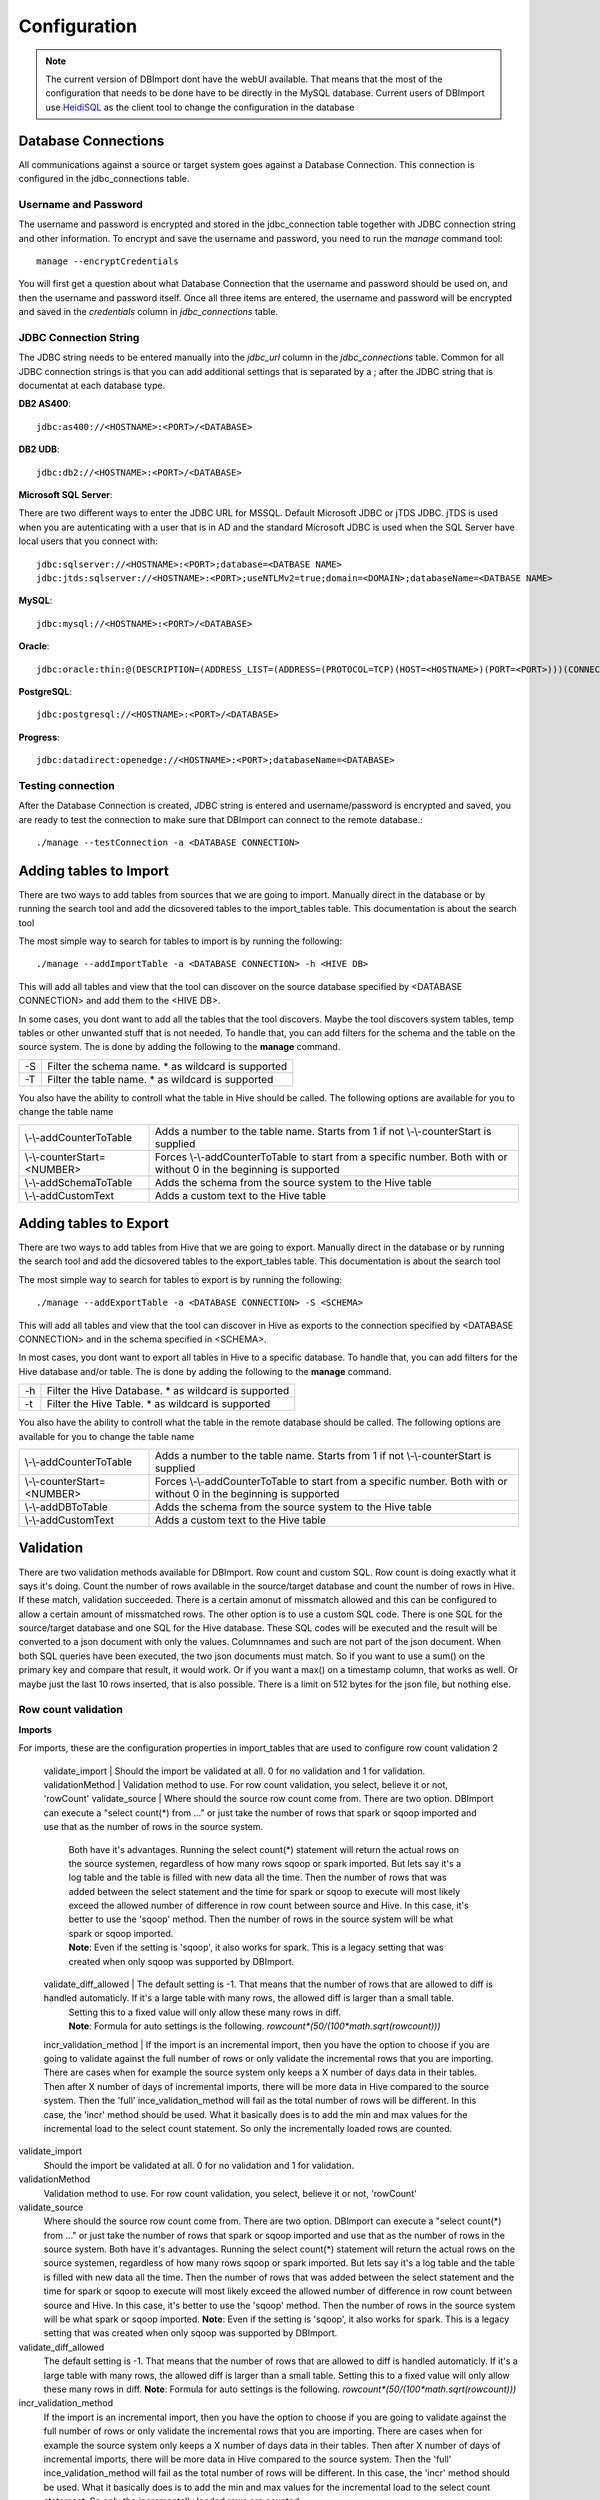 Configuration
=============

.. note:: The current version of DBImport dont have the webUI available. That means that the most of the configuration that needs to be done have to be directly in the MySQL database. Current users of DBImport use HeidiSQL_ as the client tool to change the configuration in the database

.. _HeidiSQL: https://www.heidisql.com/

Database Connections
--------------------

All communications against a source or target system goes against a Database Connection. This connection is configured in the jdbc_connections table. 

Username and Password
^^^^^^^^^^^^^^^^^^^^^

The username and password is encrypted and stored in the jdbc_connection table together with JDBC connection string and other information. To encrypt and save the username and password, you need to run the *manage* command tool::

    manage --encryptCredentials

You will first get a question about what Database Connection that the username and password should be used on, and then the username and password itself. Once all three items are entered, the username and password will be encrypted and saved in the *credentials* column in *jdbc_connections* table. 


JDBC Connection String
^^^^^^^^^^^^^^^^^^^^^^

The JDBC string needs to be entered manually into the *jdbc_url* column in the *jdbc_connections* table. Common for all JDBC connection strings is that you can add additional settings that is separated by a ; after the JDBC string that is documentat at each database type. 


**DB2 AS400**::

    jdbc:as400://<HOSTNAME>:<PORT>/<DATABASE>

**DB2 UDB**::

    jdbc:db2://<HOSTNAME>:<PORT>/<DATABASE>

**Microsoft SQL Server**::

There are two different ways to enter the JDBC URL for MSSQL. Default Microsoft JDBC or jTDS JDBC. jTDS is used when you are autenticating with a user that is in AD and the standard Microsoft JDBC is used when the SQL Server have local users that you connect with::

    jdbc:sqlserver://<HOSTNAME>:<PORT>;database=<DATBASE NAME>
    jdbc:jtds:sqlserver://<HOSTNAME>:<PORT>;useNTLMv2=true;domain=<DOMAIN>;databaseName=<DATBASE NAME>

**MySQL**::

    jdbc:mysql://<HOSTNAME>:<PORT>/<DATABASE>

**Oracle**::

    jdbc:oracle:thin:@(DESCRIPTION=(ADDRESS_LIST=(ADDRESS=(PROTOCOL=TCP)(HOST=<HOSTNAME>)(PORT=<PORT>)))(CONNECT_DATA=(SERVICE_NAME=<SERVICE NAME>)))

**PostgreSQL**::

    jdbc:postgresql://<HOSTNAME>:<PORT>/<DATABASE>

**Progress**::

    jdbc:datadirect:openedge://<HOSTNAME>:<PORT>;databaseName=<DATABASE>


Testing connection
^^^^^^^^^^^^^^^^^^

After the Database Connection is created, JDBC string is entered and username/password is encrypted and saved, you are ready to test the connection to make sure that DBImport can connect to the remote database.:: 

    ./manage --testConnection -a <DATABASE CONNECTION>


Adding tables to Import
-----------------------

There are two ways to add tables from sources that we are going to import. Manually direct in the database or by running the search tool and add the dicsovered tables to the import_tables table. This documentation is about the search tool

The most simple way to search for tables to import is by running the following::

./manage --addImportTable -a <DATABASE CONNECTION> -h <HIVE DB>

This will add all tables and view that the tool can discover on the source database specified by <DATABASE CONNECTION> and add them to the <HIVE DB>.

In some cases, you dont want to add all the tables that the tool discovers. Maybe the tool discovers system tables, temp tables or other unwanted stuff that is not needed. To handle that, you can add filters for the schema and the table on the source system. The is done by adding the following to the **manage** command.

== ===================================================
-S Filter the schema name. * as wildcard is supported
-T Filter the table name. * as wildcard is supported
== ===================================================

You also have the ability to controll what the table in Hive should be called. The following options are available for you to change the table name

===========================  ===================================================================================================================
\\-\\-addCounterToTable      Adds a number to the table name. Starts from 1 if not \\-\\-counterStart is supplied
\\-\\-counterStart=<NUMBER>  Forces \\-\\-addCounterToTable to start from a specific number. Both with or without 0 in the beginning is supported
\\-\\-addSchemaToTable       Adds the schema from the source system to the Hive table
\\-\\-addCustomText          Adds a custom text to the Hive table
===========================  ===================================================================================================================


Adding tables to Export
-----------------------

There are two ways to add tables from Hive that we are going to export. Manually direct in the database or by running the search tool and add the dicsovered tables to the export_tables table. This documentation is about the search tool

The most simple way to search for tables to export is by running the following::

./manage --addExportTable -a <DATABASE CONNECTION> -S <SCHEMA>

This will add all tables and view that the tool can discover in Hive as exports to the connection specified by <DATABASE CONNECTION> and in the schema specified in <SCHEMA>.

In most cases, you dont want to export all tables in Hive to a specific database. To handle that, you can add filters for the Hive database and/or table. The is done by adding the following to the **manage** command.

== ======================================================
-h Filter the Hive Database. * as wildcard is supported
-t Filter the Hive Table. * as wildcard is supported
== ======================================================

You also have the ability to controll what the table in the remote database should be called. The following options are available for you to change the table name

===========================  ====================================================================================================================
\\-\\-addCounterToTable      Adds a number to the table name. Starts from 1 if not \\-\\-counterStart is supplied
\\-\\-counterStart=<NUMBER>  Forces \\-\\-addCounterToTable to start from a specific number. Both with or without 0 in the beginning is supported
\\-\\-addDBToTable           Adds the schema from the source system to the Hive table
\\-\\-addCustomText          Adds a custom text to the Hive table
===========================  ====================================================================================================================


Validation
----------

There are two validation methods available for DBImport. Row count and custom SQL. Row count is doing exactly what it says it's doing. Count the number of rows available in the source/target database and count the number of rows in Hive. If these match, validation succeeded. There is a certain amonut of missmatch allowed and this can be configured to allow a certain amount of missmatched rows. The other option is to use a custom SQL code. There is one SQL for the source/target database and one SQL for the Hive database. These SQL codes will be executed and the result will be converted to a json document with only the values. Columnnames and such are not part of the json document. When both SQL queries have been executed, the two json documents must match. So if you want to use a sum() on the primary key and compare that result, it would work. Or if you want a max() on a timestamp column, that works as well. Or maybe just the last 10 rows inserted, that is also possible. There is a limit on 512 bytes for the json file, but nothing else.


Row count validation
^^^^^^^^^^^^^^^^^^^^

**Imports**

For imports, these are the configuration properties in import_tables that are used to configure row count validation
2


  validate_import        | Should the import be validated at all. 0 for no validation and 1 for validation. 
  validationMethod       | Validation method to use. For row count validation, you select, believe it or not, 'rowCount'
  validate_source        | Where should the source row count come from. There are two option. DBImport can execute a "select count(*) from ..." or just take the number of rows that spark or sqoop imported and use that as the number of rows in the source system. 
                         | Both have it's advantages. Running the select count(*) statement will return the actual rows on the source systemen, regardless of how many rows sqoop or spark imported. But lets say it's a log table and the table is filled with new data all the time. Then the number of rows that was added between the select statement and the time for spark or sqoop to execute will most likely exceed the allowed number of difference in row count between source and Hive. In this case, it's better to use the 'sqoop' method. Then the number of rows in the source system will be what spark or sqoop imported. 
                         | **Note**: Even if the setting is 'sqoop', it also works for spark. This is a legacy setting that was created when only sqoop was supported by DBImport.
  validate_diff_allowed  | The default setting is -1. That means that the number of rows that are allowed to diff is handled automaticly. If it's a large table with many rows, the allowed diff is larger than a small table. 
                         | Setting this to a fixed value will only allow these many rows in diff. 
                         | **Note**: Formula for auto settings is the following. *rowcount*(50/(100*math.sqrt(rowcount)))*
  incr_validation_method | If the import is an incremental import, then you have the option to choose if you are going to validate against the full number of rows or only validate the incremental rows that you are importing. There are cases when for example the source system only keeps a X number of days data in their tables. Then after X number of days of incremental imports, there will be more data in Hive compared to the source system. Then the 'full' ince_validation_method will fail as the total number of rows will be different. In this case, the 'incr' method should be used. What it basically does is to add the min and max values for the incremental load to the select count statement. So only the incrementally loaded rows are counted.


validate_import
 Should the import be validated at all. 0 for no validation and 1 for validation. 

validationMethod
 Validation method to use. For row count validation, you select, believe it or not, 'rowCount'

validate_source
 Where should the source row count come from. There are two option. DBImport can execute a "select count(*) from ..." or just take the number of rows that spark or sqoop imported and use that as the number of rows in the source system. 
 Both have it's advantages. Running the select count(*) statement will return the actual rows on the source systemen, regardless of how many rows sqoop or spark imported. But lets say it's a log table and the table is filled with new data all the time. Then the number of rows that was added between the select statement and the time for spark or sqoop to execute will most likely exceed the allowed number of difference in row count between source and Hive. In this case, it's better to use the 'sqoop' method. Then the number of rows in the source system will be what spark or sqoop imported. 
 **Note**: Even if the setting is 'sqoop', it also works for spark. This is a legacy setting that was created when only sqoop was supported by DBImport.

validate_diff_allowed
 The default setting is -1. That means that the number of rows that are allowed to diff is handled automaticly. If it's a large table with many rows, the allowed diff is larger than a small table. 
 Setting this to a fixed value will only allow these many rows in diff. 
 **Note**: Formula for auto settings is the following. *rowcount*(50/(100*math.sqrt(rowcount)))*

incr_validation_method
 If the import is an incremental import, then you have the option to choose if you are going to validate against the full number of rows or only validate the incremental rows that you are importing. There are cases when for example the source system only keeps a X number of days data in their tables. Then after X number of days of incremental imports, there will be more data in Hive compared to the source system. Then the 'full' ince_validation_method will fail as the total number of rows will be different. In this case, the 'incr' method should be used. What it basically does is to add the min and max values for the incremental load to the select count statement. So only the incrementally loaded rows are counted.

**Exports**

For exports, these are the configuration properties in export_tables that are used to configure row count validation


  validate_export        | Should the export be validated at all. 0 for no validation and 1 for validation. 
  validationMethod       | Validation method to use. For row count validation, you select, believe it or not, 'rowCount'
  incr_validation_method | If the export is an incremental export, then you have the option to choose if you are going to validate against the full number of rows or only validate the incremental rows that you are exporting. 


custom SQL validation
^^^^^^^^^^^^^^^^^^^^^

**Variables**

There are certain variables that can be used in the queries. These will during runtime be replaced with the real values. It makes it faster to configure the same custom SQL queries on multiple tables when only for example the tablename is different.

These are the available variables

================== ================
${HIVE_DB}         Replaced with the Hive Database configured in both imports and exports 
${HIVE_TABLE}      Replaced with the Hive Table configured in both imports and exports
${SOURCE_SCHEMA}   Replaced with source database schema in imports
${SOURCE_TABLE}    Replaced with source database table in imports
${TARGET_SCHEMA}   Replaced with target database schema in exports
${TARGET_TABLE}    Replaced with target database table in exports
================== ================


**Imports**

These are the configuration properties in import_tables that are used to configure custom SQL validation


  validate_import                          | Should the import be validated at all. 0 for no validation and 1 for validation.
  validationMethod                         | Validation method to use. For custom SQL validation, you select 'customQuery'
  validationCustomQuerySourceSQL           | The SQL query that will be executed in the source database
  validationCustomQueryHiveSQL             | The SQL query that will be executed in Hive. ${HIVE_DB} and ${HIVE_TABLE} variable must be used as the query will be executed on both the *Import Table* and *Target Table*
  validationCustomQueryValidateImportTable | For certain imports, like incremental imports, running the custom sql against the *import table* have a large risk of returning the incorrect result. So for custom SQL imports, it's possible to disable the validation on the *import table* and only do the validation on the *target table*. Putting 0 in this column will disable validation on the *import table*


**Exports**

These are the configuration properties in export_tables that are used to configure custom SQL validation


  validate_export | Should the export be validated at all. -1 for no validation and 1 for validation.
  validationMethod | Validation method to use. For custom SQL validation, you select 'customQuery'
  validationCustomQueryHiveSQL | The SQL query that will be executed in Hive. 
  validationCustomQueryTargetSQL | The SQL query that will be executed in the target database


